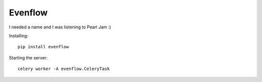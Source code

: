Evenflow
#########

I needed a name and I was listening to Pearl Jam :)


Installing::

    pip install evenflow

Starting the server::

    celery worker -A evenflow.CeleryTask
